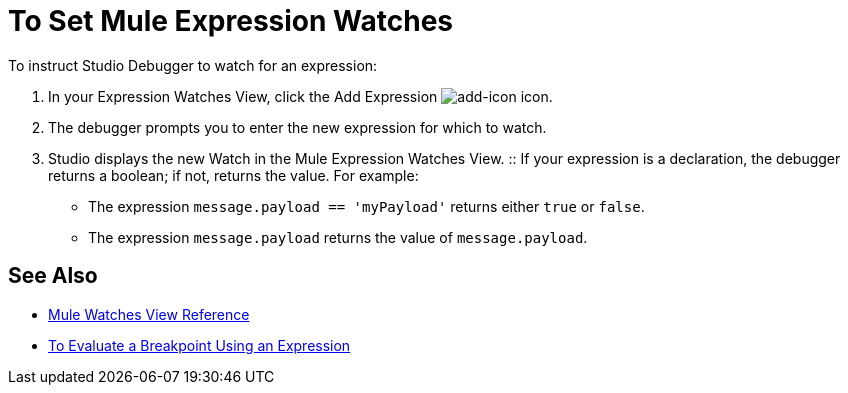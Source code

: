 = To Set Mule Expression Watches

To instruct Studio Debugger to watch for an expression:

. In  your Expression Watches View, click the Add Expression image:mule-watches-view-reference-fcc2a.png[add-icon] icon. 
. The debugger prompts you to enter the new expression for which to watch. 
. Studio displays the new Watch in the Mule Expression Watches View.
:: If your expression is a declaration, the debugger returns a boolean; if not, returns the value. For example: +
+
// COMBAK: Review in Dataweave
* The expression `message.payload == 'myPayload'` returns either `true` or `false`. 
* The expression `message.payload` returns the value of `message.payload`.

== See Also

* link:/anypoint-studio/v/7.2/mule-watches-view-reference[Mule Watches View Reference]
* link:/anypoint-studio/v/7.2/to-evaluate-breakpoint-using-expression[To Evaluate a Breakpoint Using an Expression]
